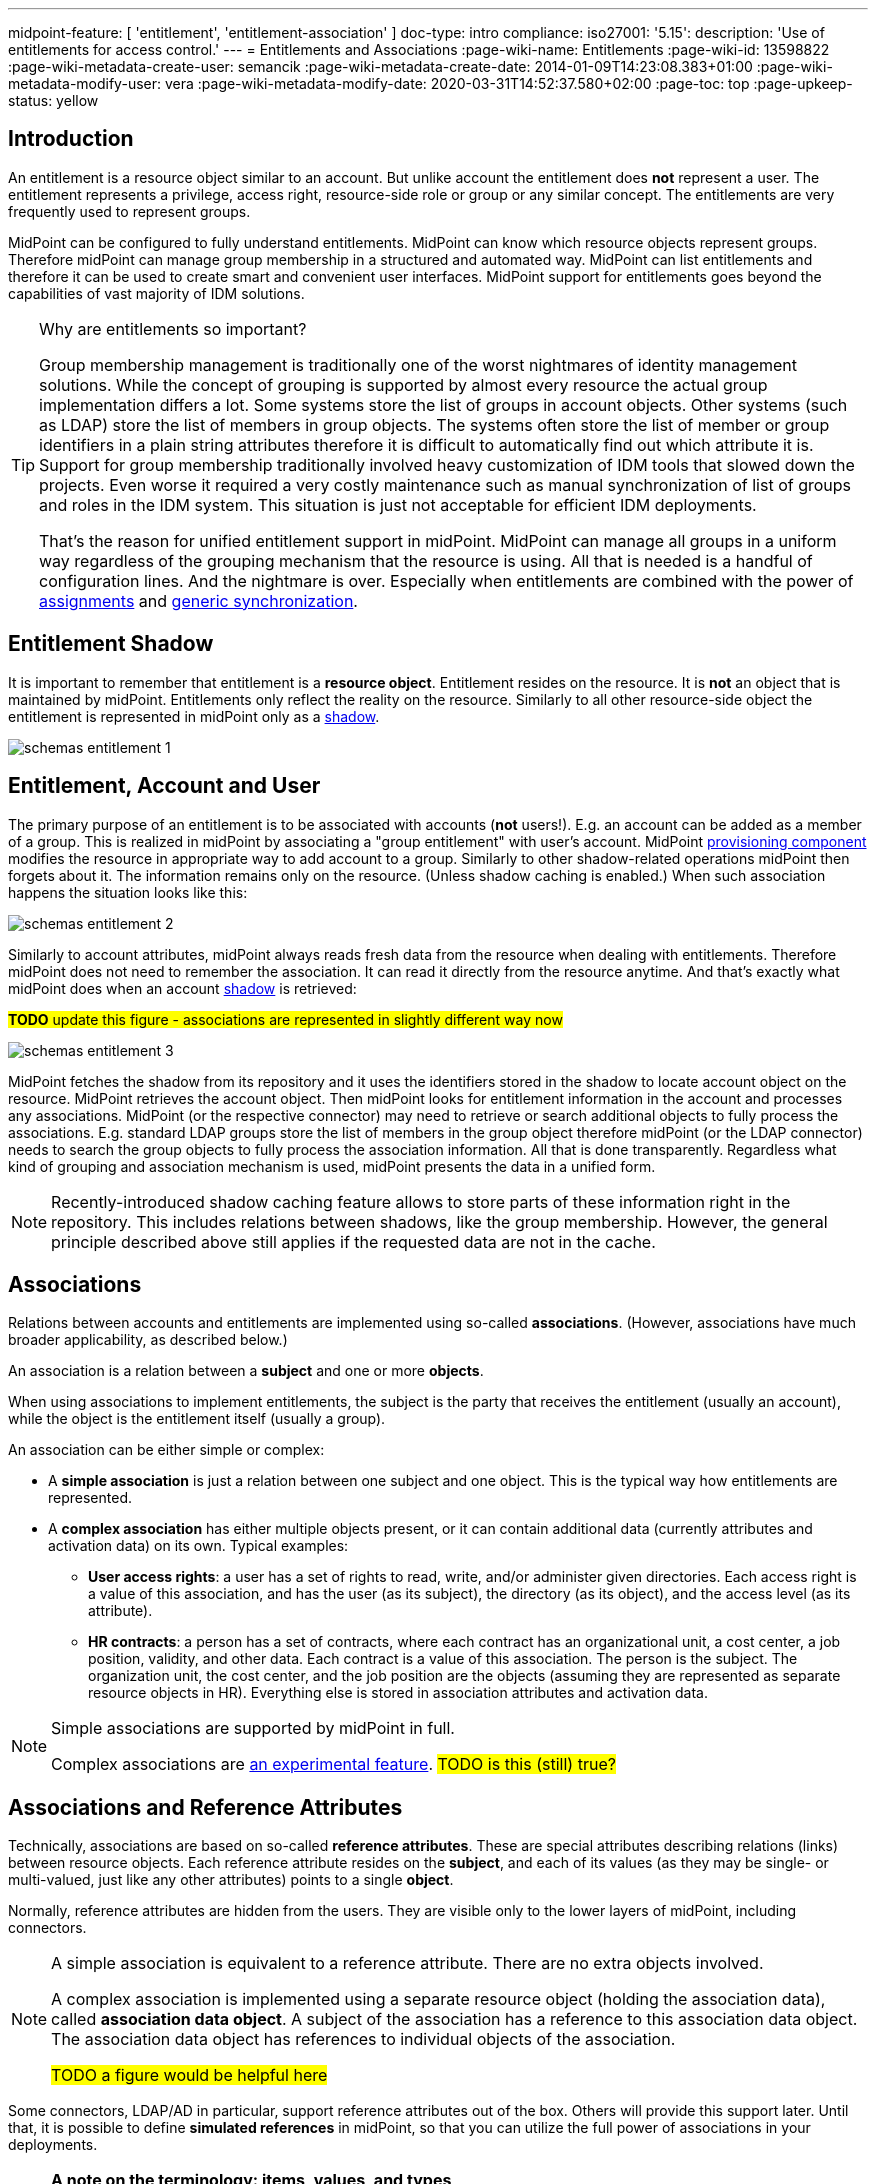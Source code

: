 ---
midpoint-feature: [ 'entitlement', 'entitlement-association' ]
doc-type: intro
compliance:
    iso27001:
        '5.15':
            description: 'Use of entitlements for access control.'
---
= Entitlements and Associations
:page-wiki-name: Entitlements
:page-wiki-id: 13598822
:page-wiki-metadata-create-user: semancik
:page-wiki-metadata-create-date: 2014-01-09T14:23:08.383+01:00
:page-wiki-metadata-modify-user: vera
:page-wiki-metadata-modify-date: 2020-03-31T14:52:37.580+02:00
:page-toc: top
:page-upkeep-status: yellow

== Introduction

An entitlement is a resource object similar to an account.
But unlike account the entitlement does *not* represent a user.
The entitlement represents a privilege, access right, resource-side role or group or any similar concept.
The entitlements are very frequently used to represent groups.

MidPoint can be configured to fully understand entitlements.
MidPoint can know which resource objects represent groups.
Therefore midPoint can manage group membership in a structured and automated way.
MidPoint can list entitlements and therefore it can be used to create smart and convenient user interfaces.
MidPoint support for entitlements goes beyond the capabilities of vast majority of IDM solutions.

[TIP]
.Why are entitlements so important?
====
Group membership management is traditionally one of the worst nightmares of identity management solutions.
While the concept of grouping is supported by almost every resource the actual group implementation differs a lot.
Some systems store the list of groups in account objects.
Other systems (such as LDAP) store the list of members in group objects.
The systems often store the list of member or group identifiers in a plain string attributes therefore it is difficult to automatically find out which attribute it is.
Support for group membership traditionally involved heavy customization of IDM tools that slowed down the projects.
Even worse it required a very costly maintenance such as manual synchronization of list of groups and roles in the IDM system.
This situation is just not acceptable for efficient IDM deployments.

That's the reason for unified entitlement support in midPoint.
MidPoint can manage all groups in a uniform way regardless of the grouping mechanism that the resource is using.
All that is needed is a handful of configuration lines.
And the nightmare is over.
Especially when entitlements are combined with the power of xref:/midpoint/reference/roles-policies/assignment/[assignments] and xref:/midpoint/reference/synchronization/generic-synchronization/[generic synchronization].
====


== Entitlement Shadow

It is important to remember that entitlement is a *resource object*. Entitlement resides on the resource.
It is *not* an object that is maintained by midPoint.
Entitlements only reflect the reality on the resource.
Similarly to all other resource-side object the entitlement is represented in midPoint only as a xref:/midpoint/reference/resources/shadow/[shadow].

image::schemas-entitlement-1.png[]


== Entitlement, Account and User

The primary purpose of an entitlement is to be associated with accounts (*not* users!).
E.g. an account can be added as a member of a group.
This is realized in midPoint by associating a "group entitlement" with user's account.
MidPoint xref:/midpoint/architecture/archive/subsystems/provisioning/[provisioning component] modifies the resource in appropriate way to add account to a group.
Similarly to other shadow-related operations midPoint then forgets about it.
The information remains only on the resource.
(Unless shadow caching is enabled.)
When such association happens the situation looks like this:

image::schemas-entitlement-2.png[]

Similarly to account attributes, midPoint always reads fresh data from the resource when dealing with entitlements.
Therefore midPoint does not need to remember the association.
It can read it directly from the resource anytime.
And that's exactly what midPoint does when an account xref:/midpoint/reference/resources/shadow/[shadow] is retrieved:

#*TODO* update this figure - associations are represented in slightly different way now#

image::schemas-entitlement-3.png[]

MidPoint fetches the shadow from its repository and it uses the identifiers stored in the shadow to locate account object on the resource.
MidPoint retrieves the account object.
Then midPoint looks for entitlement information in the account and processes any associations.
MidPoint (or the respective connector) may need to retrieve or search additional objects to fully process the associations.
E.g. standard LDAP groups store the list of members in the group object therefore midPoint (or the LDAP connector) needs to search the group objects to fully process the association information.
All that is done transparently.
Regardless what kind of grouping and association mechanism is used, midPoint presents the data in a unified form.

NOTE: Recently-introduced shadow caching feature allows to store parts of these information right in the repository.
This includes relations between shadows, like the group membership.
However, the general principle described above still applies if the requested data are not in the cache.

== Associations

Relations between accounts and entitlements are implemented using so-called *associations*.
(However, associations have much broader applicability, as described below.)

An association is a relation between a *subject* and one or more *objects*.

When using associations to implement entitlements, the subject is the party that receives the entitlement (usually an account), while the object is the entitlement itself (usually a group).

An association can be either simple or complex:

* A *simple association* is just a relation between one subject and one object.
This is the typical way how entitlements are represented.

* A *complex association* has either multiple objects present, or it can contain additional data (currently attributes and activation data) on its own.
Typical examples:

** *User access rights*: a user has a set of rights to read, write, and/or administer given directories.
Each access right is a value of this association, and has the user (as its subject), the directory (as its object), and the access level (as its attribute).

** *HR contracts*: a person has a set of contracts, where each contract has an organizational unit, a cost center, a job position, validity, and other data.
Each contract is a value of this association.
The person is the subject.
The organization unit, the cost center, and the job position are the objects (assuming they are represented as separate resource objects in HR).
Everything else is stored in association attributes and activation data.

[NOTE]
====
Simple associations are supported by midPoint in full.

Complex associations are xref:/midpoint/versioning/experimental/[an experimental feature]. #TODO is this (still) true?#
====

== Associations and Reference Attributes

Technically, associations are based on so-called *reference attributes*.
These are special attributes describing relations (links) between resource objects.
Each reference attribute resides on the *subject*, and each of its values (as they may be single- or multi-valued, just like any other attributes) points to a single *object*.

Normally, reference attributes are hidden from the users.
They are visible only to the lower layers of midPoint, including connectors.

[NOTE]
====
A simple association is equivalent to a reference attribute.
There are no extra objects involved.

A complex association is implemented using a separate resource object (holding the association data), called *association data object*.
A subject of the association has a reference to this association data object.
The association data object has references to individual objects of the association.

#TODO a figure would be helpful here#
====

Some connectors, LDAP/AD in particular, support reference attributes out of the box.
Others will provide this support later.
Until that, it is possible to define *simulated references* in midPoint, so that you can utilize the full power of associations in your deployments.

[NOTE]
====
*A note on the terminology: items, values, and types*

(Feel free to skip this note if it's too technical at first reading.)

In midPoint, we distinguish between *items* (also called xref:/midpoint/devel/prism/data-structures/[prism items]) and their *values*.

Items are properties (like `givenName`), references (like `targetRef` in `assignment`), and containers (like `assignment`) that provide building blocks for objects in midPoint.
Also attributes and associations are special kinds of items, used to describe the content of resource objects.

Each item can be single-valued or multivalued.
The former can have either zero to one value, while the latter can have zero, one, or more values.

For example, LDAP `employeeNumber` attribute is a single-valued one.
It can have zero or more values.
LDAP `telephoneNumber` attribute is a multivalued one.
It can have zero, one, or more values.

Reference attributes can be also single- or multivalued.
For example, `group` attribute (pointing to the groups an account is member of) is multivalued.
Each of the values is called _reference attribute value_, or _reference value_ for short, while the attribute itself is called _reference attribute_, or _reference_ for short.
This may look strange at first, but it's perfectly logical once one get accustomed to it.

And the same applies to associations.
For example, `group` association (based on the `group` reference attribute) is multivalued as well.
Each of the values is called _association value_, while the `group` item itself is _association_.

*Association and reference types*

Associations and simulated reference attributes are defined at the global (resource-wide) level.
Their definitions comes in the form of _association types_ and _reference attribute types_.
When applied to given object type or class (like `account/default` or `ri:inetOrgPerson`), they manifest themselves as _association_ and _reference attribute_ there.
(Associations can be visible only on object types.
Reference attributes are defined primarily on object classes, so they are visible on both object classes and object types.)

For example,

- `ri:groupMembership` can be the association type name.
When attached to `account/default` and `entitlement/group` object types, it can be seen there as `ri:group` association.

- `ri:groupMembership` can be the simulated reference attribute type name.
When present on `ri:inetOrgPerson` and `ri:groupOfNames` object classes, it can be seen there as `ri:group` reference attribute.
====

[NOTE]
====
*Second terminology note: simple vs reference vs complex*

(Again, feel free to skip this note if it's too technical at first reading.)

We have the following kinds of attributes:

* *Simple* attributes: contain primitive values only (strings, integers, timestamps, and so on).
These are the only ones present in midPoint 4.8 and earlier.
Technically, they are a specialization of xref:/midpoint/devel/prism/data-structures/[prism properties] described above.

* *Reference* attributes: contain "pointers" to other resource objects, i.e., each reference attribute value points to a single object.
Technically, they are a specialization of xref:/midpoint/devel/prism/data-structures/[prism references] described above.

* *Complex* attributes: these will contain complex values, i.e., those that consist of a tree of simple, reference, and complex attributes themselves.
Technically, they will be a specialization of xref:/midpoint/devel/prism/data-structures/[prism containers] described above.
They do not exist in midPoint nor ConnId yet.
Their use is planned for the future.

As for associations, we have two kinds of associations:

* *Simple* associations: each association value points to a single resource object.
They are functionally equivalent to reference attributes.

* *Complex* associations: each association value has:
** zero, one, or more reference attributes to association objects,
** zero, one, or more simple attributes,
** optionally, additional data like activation information.

//Technically, associations are specialization of *containers*.
====

=== Defining Associations

Associations are defined in the xref:/midpoint/reference/resources/resource-configuration/schema-handling/[Resource Schema Handling] section of xref:/midpoint/reference/resources/resource-configuration/[Resource Configuration].

Simulated references are defined in the xref:/midpoint/reference/resources/resource-configuration/capabilities/[Capabilities] section.

Let's cover defining simulated references first.
If you use connector having this capability, feel free to skip to xref:#_association_participants_definition[Association Participants Definition] section.

=== Simulated Reference Type Definition

==== Participating Resource Objects

Each simulated reference type has two sides: object side and subject side.
(In short, we call these also *participants*.)

First, we have to define what resource objects can participate in the reference type on each of these sides.
We call this the *delineation* and we use the following properties to do it:

.Delineating reference type participants
[autowidth]
|===
| Configuration item | Meaning | Example

| `objectClass`
| Name of the object class for the participant.
| `ri:inetOrgPerson`

| `baseContext`
| The definition of base context (resource object container).
This object will be used as a base for searches for the participant objects.
Usually only the objects that are hierarchically below the `baseContext` are returned by such a search.

Experimental.
a|
[source,xml]
----
<baseContext>
    <objectClass>ri:organizationalUnit</objectClass>
    <filter>
        <q:text>attributes/dn = "ou=groups,dc=evolveum,dc=net"</q:text>
    </filter>
</baseContext>
----

| `searchHierarchyScope`
| Definition of search hierarchy scope.
It specifies how "deep" the search should go into the object hierarchy.
It is only applicable to resources that support hierarchical organization of objects (e.g. LDAP resources).

The value of `sub` means subtree search: it goes deep down the hierarchy, as deep as possible.

The value of `one` means one-level search. The search is reaching just one level below the base context object.

Experimental.
| `sub`

| `auxiliaryObjectClass`
| Restriction of the participant to the specified auxiliary object class, if present.
Typically used if the binding attribute is defined in this class, like `ri:uid` for a `posixAccount`, which is a member of a `posixGroup`.

Currently supported only for the subjects.

Experimental.

| `ri:posixAccount`
|===

There can be zero, one, or more delineations.

All delineations on the object side must share the same object class.

The following example shows how to define `groupMembership` reference type that binds together accounts and groups (as subjects) and groups (as objects).

.An example of delineating reference type participants
[source,xml]
----
<capabilities>
    <c:configured xmlns="http://midpoint.evolveum.com/xml/ns/public/resource/capabilities-3">
        <references>
            <type>
                <name>ri:groupMembership</name>
                <subject>
                    <delineation>
                        <objectClass>ri:AccountObjectClass</objectClass>
                    </delineation>
                    <delineation>
                        <objectClass>ri:GroupObjectClass</objectClass>
                    </delineation>
                    <!-- ... -->
                </subject>
                <object>
                    <delineation>
                        <objectClass>ri:GroupObjectClass</objectClass>
                    </delineation>
                    <!-- ... -->
                </object>
                <!-- ... -->
            </type>
            <!-- ... -->
        </references>
    </c:configured>
</capabilities>
----

[NOTE]
====
When defining associations on top of simulated reference attributes, it is possible to re-use the delineation information from the associations themselves.
See xref:#_association_participants_definition[Association Participants Definition] below for an example.
====

==== Bindings

Next, we should define how subjects and objects are bound together, in particular:

. how to find objects (i.e., reference attribute values) for given reference in the subject;
. how to add/remove objects (i.e., reference attribute values) for given reference in the subject.

MidPoint supports bindings that are either subject-to-object or object-to-subject.

The *subject-to-object* direction is quite simple.
In this case the subject (account) has a list of its entitlements (groups).
It may look like this:

.Subject-to-object direction
[source,ldif]
----
objectclass: account
username: jack
fullName: Jack Sparrow
groups: pirates
groups: captains

objectclass: account
username: will
fullName: Will Turner
groups: pirates

objectclass: group
groupname: pirates

objectclass: group
groupname: captains
----

In this case the binding attribute on the subject side is `groups` and the binding attribute on the object side is `groupname`.

The management of this binding is very easy.

* When reading, midPoint will just retrieve the subject (account) and all of the necessary data are there.
* When updating (i.e., adding or deleting reference values), midPoint will simply add or delete the respective `groups` values on the subject (account).

The *object-to-subject* direction is more complex.
In this case the binding points the other way around.
The object (group) has the list of subjects (accounts) that are the members.
Like this:

.Object-to-subject direction
[source,ldif]
----
objectclass: account
username: jack
fullName: Jack Sparrow

objectclass: account
username: will
fullName: Will Turner

objectclass: group
groupname: pirates
members: jack
members: will

objectclass: group
groupname: captains
members: jack
----

In this case the binding attribute on the subject side is `username` and the binding attribute on the object side is `members`.

The management of this binding is also complex.

* When reading, we cannot simply retrieve the subject (account).
The membership data are not there.
What we need is to _search_ for all the objects.
E.g. if we want to get a list of all groups that `jack` belongs to then we need to search for all groups that match the filter `(members=jack)`.

* When updating (i.e., adding or deleting reference values), midPoint will have to update `members` attribute of concrete groups: the `jack` value is either added to, or deleted from, that attribute on each group whose membership is being added or deleted from `jack`.

The direction of the reference has significant consequences in many areas.
Firstly there is performance impact.
The object-to-subject references need more operations than the subject-to-object references.
And these additional operations are usually big searches over the resource.
Secondly this has consequences for troubleshooting.
Different types of references produce different connector operations.
Especially the searches for object-to-subject references may be quite tricky to troubleshoot.

==== Primary and Secondary Bindings

There are two kinds of bindings:

* *Primary binding*: This is the one used to update the reference.
It can be also used to retrieve the reference values, if no other binding is defined.
It may be either object-to-subject or subject-to-object.

* *Secondary binding*: There are situations where the resource provides additional data that allow more efficient retrieval of reference values.
In such cases, you can define secondary binding that utilizes them.
It is always subject-to-object, and is defined only if the primary binding is object-to-subject.

An real-life example for an LDAP resource:

* The primary binding may be between account `ri:dn` attribute and group `ri:members` one.
It is used for updating the user's group membership data.
* The secondary binding may be between account `ri:memberOf` attribute and group `ri:dn` one.
It is used for reading the user's group membership data.
The `memberOf` (or similar) attribute is typically provided by advanced LDAP servers.
It is a virtual read-only account attribute that contains a list of groups the account is a member of.

==== Some Examples

This is the `groupMembership` reference type typical for LDAP servers.
(If, for some reason, you don't use the native capability of the LDAP connector for this.)

* When querying, `ri:memberOf` attribute on the subject (account or group) is used.
* When updating, `ri:members` attribute on the object (group) is used.
* The reference is visible as (virtual) `group` reference attribute on the subject (account or group).

.An example of LDAP group membership definition
[source,xml]
----
<capabilities>
    <c:configured xmlns="http://midpoint.evolveum.com/xml/ns/public/resource/capabilities-3">
        <references>
            <type>
                <name>ri:groupMembership</name>
                <subject>
                    <delineation>
                        <objectClass>ri:inetOrgPerson</objectClass>
                    </delineation>
                    <delineation>
                        <objectClass>ri:groupOfNames</objectClass>
                    </delineation>
                    <primaryBindingAttributeRef>ri:dn</primaryBindingAttributeRef>
                    <secondaryBindingAttributeRef>ri:memberOf</secondaryBindingAttributeRef>
                    <localItemName>ri:group</localItemName>
                </subject>
                <object>
                    <delineation>
                        <objectClass>ri:groupOfNames</objectClass>
                    </delineation>
                    <primaryBindingAttributeRef>ri:members</primaryBindingAttributeRef>
                    <secondaryBindingAttributeRef>ri:dn</secondaryBindingAttributeRef>
                </object>
                <direction>objectToSubject</direction>
            </type>
        </references>
    </c:configured>
</capabilities>
----

This is a typical example of subject-to-object reference.

* When querying and updating, `ri:privileges` attribute on the subject (account) is used.
* The reference is visible as (virtual) `ri:priv` reference attribute on the subject (account).

.An example of a custom "privileges" definition
[source,xml]
----
<capabilities>
    <c:configured xmlns="http://midpoint.evolveum.com/xml/ns/public/resource/capabilities-3">
        <references>
            <type>
                <name>ri:accountPrivilege</name>
                <subject>
                    <delineation>
                        <objectClass>ri:account</objectClass>
                    </delineation>
                    <primaryBindingAttributeRef>ri:privileges</primaryBindingAttributeRef>
                    <localItemName>ri:priv</localItemName>
                </subject>
                <object>
                    <delineation>
                        <objectClass>ri:privilege</objectClass>
                    </delineation>
                    <primaryBindingAttributeRef>icfs:name</primaryBindingAttributeRef>
                </object>
                <direction>subjectToObject</direction>
            </type>
        </references>
    </c:configured>
</capabilities>
----

[#_association_participants_definition]
=== Association Participants Definition

Now, let's have a look at how associations - or more precisely, association types - are defined on top of reference attributes.

First of all, association types are defined outside participating object types.
(Before 4.9, associations were defined as part of their subjects.)
Each type of associations is now contained in its own `associationType` item under `schemaHandling`.

A minimalistic definition of an association type looks like this:

.A minimalistic association type definition
[source,xml]
----
<resource>
    <!-- ... -->
    <schemaHandling>
        <!-- ... -->
        <associationType>
            <name>groupMembership</name>
            <subject>
                <objectType>
                    <kind>account</kind>
                    <intent>default</intent>
                </objectType>
                <association>
                    <ref>ri:group</ref>
                </association>
            </subject>
        </associationType>
    </schemaHandling>
</resource>
----

The definition must contain the association type name, which must be unique resource-wide.

Then, it must contain the specification of the subject type or types to which it applies.
In the above example, the `groupMembership` association type applies to `account/default` object type.
The `association` item then defines how is the association present on that object type.
In particular, `ri:group` is the name under which the association is known on objects of `account/default` type.

If not specified otherwise, the association name - `ri:group` here - is also the name of the reference attribute that provides the data for this association.
In other words, all values of `ri:group` attribute (provided by the connector or the module for simulating reference attributes) are considered as values of `ri:group` association.

The engineer can restrict the values from the connector by looking at specific object types.

For example, let's assume we have an Active Directory resource, with two kinds of groups: security groups and distribution groups.
In midPoint, we will have two distinct object types for them: `entitlement/security-group` and `entitlement/distribution-group`.
For simplicity, let us assume only one type of accounts: `account/default`.

Also, let us assume that we have `ri:group` reference attribute, provided by connector, that contains information of all groups the particular account is member of - both security and distribution ones.
(This is how simple `memberOf` attribute works in AD.)

Finally, let's assume we want to define two distinct associations: `ri:securityGroup` holding all security groups, and `ri:distributionGroup` holding all distribution groups.

The definition then looks like this:

.An example of two distinct association type definitions
[source,xml]
----
<resource>
    <!-- ... -->
    <schemaHandling>
        <objectType>
            <kind>account</kind>
            <intent>default</intent>
            <!-- delineation, attributes, correlation, and synchronization for accounts -->
        </objectType>
        <objectType>
            <kind>entitlement</kind>
            <intent>security-group</intent>
            <!-- delineation, attributes, correlation, and synchronization for security groups -->
        </objectType>
        <objectType>
            <kind>entitlement</kind>
            <intent>distribution-group</intent>
            <!-- delineation, attributes, correlation, and synchronization for distribution groups -->
        </objectType>
        <!-- ... -->
        <associationType>
            <name>securityGroupMembership</name>
            <subject>
                <objectType>
                    <kind>account</kind>
                    <intent>default</intent>
                </objectType>
                <association>
                    <ref>ri:securityGroup</ref>
                    <sourceAttributeRef>ri:group</sourceAttributeRef>
                    <!-- inbound and outbound mappings for this type of association -->
                </association>
            </subject>
            <object>
                <objectType>
                    <kind>entitlement</kind>
                    <intent>security-group</kind>
                </objectType>
            </object>
        </associationType>
        <associationType>
            <name>distributionGroupMembership</name>
            <subject>
                <objectType>
                    <kind>account</kind>
                    <intent>default</intent>
                </objectType>
                <association>
                    <ref>ri:distributionGroup</ref>
                    <sourceAttributeRef>ri:group</sourceAttributeRef>
                    <!-- inbound and outbound mappings for this type of association -->
                </association>
            </subject>
            <object>
                <objectType>
                    <kind>entitlement</kind>
                    <intent>distribution-group</kind>
                </objectType>
            </object>
        </associationType>
    </schemaHandling>
</resource>
----

[NOTE]
====
*What happens to the values of the source reference attribute `ri:group`?*

In order to avoid duplication of data, each value of the source reference attribute (i.e., the one on which the association is based), is examined, and:

. If it matches one of the associations (`ri:securityGroup` or `ri:distributionGroup` in the above example), it is *moved* to that association.
This means that the value is removed from the reference attribute, and is put into the association.
. If it matches none of the associations (or there are no associations defined), it *remains* in the source attribute.

Hence, at the beginning, when there are no associations defined, all the values are visible in the reference attribute.
Later, as the association or associations are defined, and data are cleaned up (i.e., all shadows are correctly classified into object types), there should be no values in the reference attribute, and everything should be visible in the association or associations.
====

=== Association Mappings

Just like simple attributes, associations are managed either manually via GUI, or, which is preferred, automatically using mappings.

==== Outbound Mappings

Outbound mappings take information from the focus object (e.g., a user), and use it to create a value or values of given association.

The most typical scenario is to take user's role membership, and for each role that has a relevant group as its projection on given resource use that group as the association value object.

The mapping then looks like this:

.Sample association outbound mapping
[source,xml]
----
<associationType>
    <name>userMembership</name>
    <subject>
        <objectType>
            <kind>account</kind>
            <intent>default</intent>
        </objectType>
        <association>
            <ref>ri:group</ref>
            <outbound>
                <name>account-group-outbound</name>
                <strength>strong</strength>
                <expression>
                    <associationConstruction> <!--1-->
                        <objectRef> <!--2-->
                            <mapping>
                                <expression>
                                    <associationFromLink/> <!--3-->
                                </expression>
                            </mapping>
                        </objectRef>
                    </associationConstruction>
                </expression>
            </outbound>
        </association>
    </subject>
    <!-- ... -->
</associationType>
----
<1> This means we are going to construct a value for this association (although very simple, consisting of a single object reference).
<2> This describes the value of the object reference being constructed.
<3> This says we are to determine it from the role membership, as described above.

Instead of `associationFromLink`, we can use any other expression that returns `ShadowAssociationValueType` objects as its output.
Another typical one is `associationTargetSearch`.

The important question here is: how should midPoint treat association values that exist on the resource, but are not provided by outbound mapping(s)?
We deal with it in xref:#_tolerating_existing_association_values[Tolerating Existing Association Values] section below.

==== Inbound Mappings

Inbound mappings take existing association values, and create or update existing values in the midPoint focus object (e.g., a user).

This process is more complex than it may seem.
Previously (in midPoint 4.8 and before), it involved completely computing all values for respective focus object item (e.g., `assignment`) and adding or replacing existing values.
Now, it is possible to do more fine-grained updates: to select values that have to be updated, and to update their content.

A new `associationSynchronization` expression evaluator was created for this purpose.
It looks like this:

.Sample association inbound mapping
[source,xml]
----
<associationType>
    <name>userMembership</name>
    <subject>
        <objectType>
            <kind>account</kind>
            <intent>default</intent>
        </objectType>
        <association>
            <ref>ri:group</ref>
            <inbound>
                <name>account-group-inbound</name>
                <strength>strong</strength>
                <expression>
                    <associationSynchronization> <!--1-->
                        <objectRef> <!--2-->
                            <correlator/>
                            <mapping>
                                <expression>
                                    <shadowOwnerReferenceSearch/> <!--3-->
                                </expression>
                                <target>
                                    <path>targetRef</path> <!--3-->
                                </target>
                            </mapping>
                        </objectRef>
                        <synchronization>
                            <reaction>
                                <situation>unmatched</situation>
                                <actions>
                                    <addFocusValue/>
                                </actions>
                            </reaction>
                            <reaction>
                                <situation>matched</situation>
                                <actions>
                                    <synchronize/>
                                </actions>
                            </reaction>
                        </synchronization>
                    </associationSynchronization>
                </expression>
            </inbound>
        </association>
    </subject>
</associationType>
----
<1> This means we are going to synchronize association values into the focus object.
<2> Association value has (potentially) many items.
Here we say we are going to process the object reference.
(For this particular association, there is only one, so it's not necessary to specify its name.)
<3> This means we are going to take the association value object (typically, a group), find its owner in midPoint (typically a role), and put its reference to assignment's `targetRef` item.

The core of the mapping (`shadowOwnerReferenceSearch`) mirrors the `associationFromLink` evaluator used for outbound mappings.
The main difference from the outbound direction, though, is the `synchronization` part. Let us explain.

The association synchronization works like this:

. First of all, currently it is limited to assignments.
So, `associationSynchronization` evaluator *always* targets focus assignments.
If you'd want to map the association to a different item, you have to use a different expression evaluator.

. After getting an association value, the evaluator tries to look up which assignment this value correlates to.
This is actually very similar to the process of correlation of accounts to focus objects.
Hence, the configuration is similar as well.
In the example above, `correlator` item is used to denote the object reference (or, more precisely, the corresponding focus item - `targetRef`) as the correlator.
An equivalent, though more verbose, configuration would look like this:
+
.Explicit correlation specification example
[source,xml]
----
<associationSynchronization>
    <objectRef>
        <mapping>
            <!-- ... -->
        </mapping>
    </objectRef>
    <correlation>
        <correlators>
            <items>
                <item>
                    <ref>targetRef</ref> <!--1-->
                </item>
            </items>
        </correlators>
    </correlation>
    <synchronization>
        <!-- ... -->
    </synchronization>
</associationSynchronization>
----
<1> This denotes the `targetRef` as the item used for the correlation.

. After the correlation is done, there are three possible outcomes:
.. no matching assignment is found (`unmatched` synchronization situation),
.. a matching assignment is found (`matched` synchronization situation),
.. no matching assignment is found, but there is a matching indirect role membership value (`indirectlyMatched` synchronization situation, #not implemented yet#).

. Appropriate synchronization action is selected, based on the configuration.
There are currently these actions available:

.. `addFocusValue`: A new assignment is created, based on the association value.
Used for `unmatched` situation.
.. `synchronize`: Existing assignment is updated, based on the association value.
Used for `matched` situation.

There may be situations when previously existing association value is no longer there.
How does the inbound mapping decide whether to keep the assignment that was (presumably) created from this value, or not?
It uses the same mechanism as other mappings targeting multivalued items: ranges.
By default, the provenance metadata are used to know which assignments were created by this particular mapping; and the default behavior is to remove them after the mapping ceases to produce them as its output.

[#_tolerating_existing_association_values]
==== Tolerating Existing Association Values

Let's return to the question how midPoint knows which association values present on the resource to keep, and which to remove, if they are not provided by actual output mappings.

Traditionally, there is the `tolerant` flag that drives this behavior for attributes.
The same flag is present for associations, and is set like this:

.Setting the tolerance for associations
[source,xml]
----
<associationType>
    <name>userGroupMembership</name>
    <subject>
        <objectType>
            <!-- ... -->
        </objectType>
        <association>
            <ref>ri:group</ref>
            <!-- ... -->
            <tolerant>false</tolerant>
        </association>
    </subject>
</associationType>
----

Just as for attributes, the default value is `true`, which means that extra values are tolerated.
The above example sets the tolerance to `false`, so that any extra association values are removed.

The tolerance can be, however, overridden for each individual association value.
This is currently supported for simple associations, and is driven by the object mark(s) present on the association _object_, e.g., a group.

For example, let us assume a group `guests` shadow has mark `Unmanaged`, as it is currently being managed from the resource itself.

.Mark for "unmanaged" shadows
[source,xml]
----
<mark xmlns="http://midpoint.evolveum.com/xml/ns/public/common/common-3"
    oid="00000000-0000-0000-0000-000000000805">
    <name>Unmanaged</name>
    <documentation>
        Marks a shadow that is tolerated by midPoint but not managed by it.
        MidPoint should not create, modify, nor delete such objects (at the low level).
        MidPoint should not execute outbound mappings on such objects.
        MidPoint should not manage membership of these objects (if applicable; e.g., for groups).
    </documentation>
    <!-- ... -->
    <objectOperationPolicy>
        <!-- ... -->
        <synchronize>
            <!-- ... -->
            <membership>
                <!-- ... -->
                <tolerant>true</tolerant>
            </membership>
        </synchronize>
    </objectOperationPolicy>
</mark>
----

Also assume that the tolerance for the association is set to `false`.

When an association value pointing to the `guests` group is present on the resource, but not provided by any outbound mapping (which are turned off by the `Unmanaged` mark anyway), it is tolerated because the value of `true` in the object mark overrides the value of `false` set in the association.

Please see xref:/midpoint/reference/concepts/mark/managed-and-unmanaged-shadows[] for more information.

==== Tolerance, Deltas, and Reconciliation

MidPoint can remove association values even when the `tolerant` setting is on.
The reason is that most midPoint operations are delta-based.
E.g. if user interface is used to add or remove an assignmentm a xref:/midpoint/devel/prism/concepts/deltas/[delta] is created and sent as a parameter of the operation.
In this case we know what has changed.
Therefore we can easily add and remove entitlement membership.
We can do this even if the entitlement is set to be _tolerant_.
We can do this because we know that the last assignment that "induced" that group was just removed.

But the situation is different for reconciliation and recomputation.
E.g., in case that the role definition is changed.
There are in fact two operation: the change of the role and then the reconciliation of the user.
These operations are independent.
Therefore for the second operation there is no delta.
MidPoint does not know what has changed in the role.
Therefore it cannot use the same logic to remove the user from the entitlement.
Slightly different logic is used in reconciliation.
Logic that is not based on deltas (because there are none).
And in this case the tolerant flag is important.
If it is set to `true` then midPoint will *not* remove the extra values from the attribute or the extra entitlements.
If it is set to `false` then midPoint will remove them.

For these operations to work correctly even in reconciliation it is important to set the _tolerant_ property.
Please make sure you have the association set to non-tolerant in the `schemaHandling` section of the resource definition.

This has to be defined in the `schemaHandling` and *not* in the role or meta-role.
The tolerance is the property of the attribute/association itself and *not* a property of any mapping or role.
The values that are not given by any role and just that - not given by any role.
So we do not have any role definition that we can apply to them.
Therefore the setting whether the attribute/association is tolerant or not is somehow "global".
Therefore it needs to be defined in `schemaHandling`.

Also, please make sure that your mappings are strong.
Mappings that are of "normal" strength are inherently delta-based and they are usually *not* processed by the reconciliation at all.
For "normal" mappings the last change wins.
But in reconciliation we have no idea what change was the last one - whether the one on the resource or the one in midPoint.
Therefore we prefer the conservative approach and we rather maintain status quo.

==== Mappings for Reference Attributes

We described the mappings for associations.
What about reference attributes, you may ask.
As they are just an implementation vehicle for associations, they are not meant to be managed directly: neither in GUI (maybe except for emergency situations), nor via mappings.

=== Associations/References Versus Attributes

Some midPoint deployments may have a dilemma whether to use associations (based on reference attributes) or just simple attributes.
E.g. if there is a readable and updatable `groups` simple attribute for accounts, we may question whether we should managed it a simple multi-valued attribute, without defining any reference or association over it.
However there are two arguments in favor of associations/references:

* Associations and references are smart.
References knows that the their values are supposed to represent groups; whereas simple attributes see just plain strings, without knowing that they represents, e.g., the names of groups.
The midPoint user interface may use this information from the reference attribute to list all available groups when user wants to add new reference attribute (or association) values.
User then simply selects value(s) from the list.
No need to enter the group name manually.

* The object-to-subject references are very difficult to model as simple attributes.
In this case the attribute that needs to be modified is in fact in a different object.
MidPoint tries to isolate the operations to a single object (or a set of related objects).
Therefore modeling object-to-subject references using simple attributes may be very difficult.
The simulated (or connector-native) references makes this very easy.

#NOTE: some examples above do not work yet; in particular, <ref>...</ref> is still needed in <objectRef>...</objectRef> definitions even for simple associations. This is going to be fixed soon.#

== See Also

* xref:/midpoint/reference/resources/shadow/[Shadow Objects]

* xref:/midpoint/reference/synchronization/generic-synchronization/[Generic Synchronization]

* xref:/midpoint/reference/roles-policies/assignment/[Assignment]

* xref:/midpoint/reference/resources/resource-configuration/schema-handling/[Resource Schema Handling]
